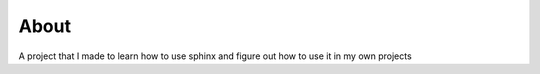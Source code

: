 =====
About
=====
A project that I made to learn how to use sphinx and figure out how to use it in my own projects
